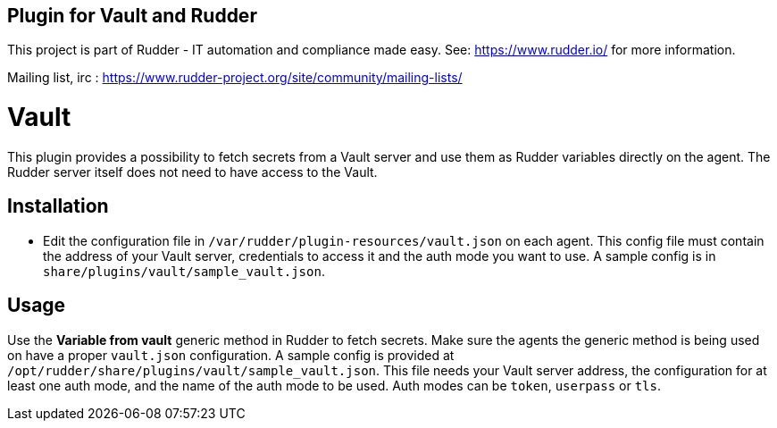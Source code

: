 Plugin for Vault and Rudder
---------------------------

This project is part of Rudder - IT automation and compliance made easy.
See: https://www.rudder.io/ for more information.

Mailing list, irc :
https://www.rudder-project.org/site/community/mailing-lists/

// Everything after this line goes into Rudder documentation
// ====doc====

= Vault

This plugin provides a possibility to fetch secrets from a Vault server
and use them as Rudder variables directly on the agent. The Rudder
server itself does not need to have access to the Vault.

== Installation

* Edit the configuration file in `/var/rudder/plugin-resources/vault.json`
on each agent. This config file must contain the address of your Vault
server, credentials to access it and the auth mode you want to use. A
sample config is in `share/plugins/vault/sample_vault.json`.

== Usage

Use the *Variable from vault* generic method in Rudder to fetch secrets.
Make sure the agents the generic method is being used on have a proper
`vault.json` configuration. A sample config is provided at
`/opt/rudder/share/plugins/vault/sample_vault.json`. This file needs your
Vault server address, the configuration for at least one auth mode, and
the name of the auth mode to be used. Auth modes can be `token`,
`userpass` or `tls`.

